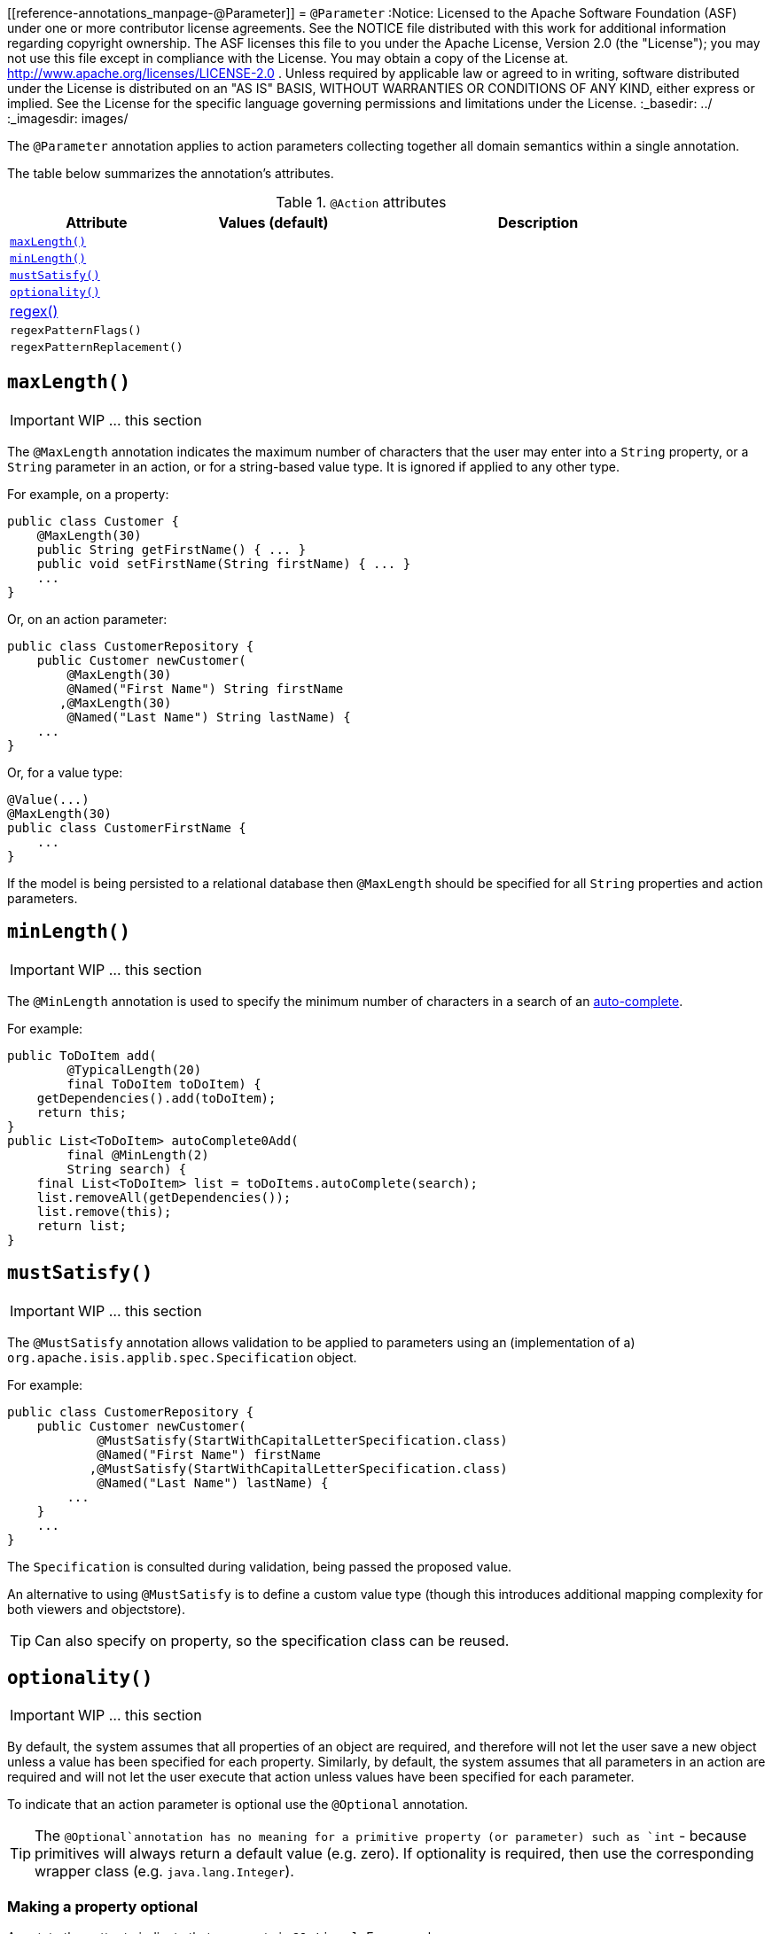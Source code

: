 [[reference-annotations_manpage-@Parameter]]
= `@Parameter`
:Notice: Licensed to the Apache Software Foundation (ASF) under one or more contributor license agreements. See the NOTICE file distributed with this work for additional information regarding copyright ownership. The ASF licenses this file to you under the Apache License, Version 2.0 (the "License"); you may not use this file except in compliance with the License. You may obtain a copy of the License at. http://www.apache.org/licenses/LICENSE-2.0 . Unless required by applicable law or agreed to in writing, software distributed under the License is distributed on an "AS IS" BASIS, WITHOUT WARRANTIES OR  CONDITIONS OF ANY KIND, either express or implied. See the License for the specific language governing permissions and limitations under the License.
:_basedir: ../
:_imagesdir: images/


The `@Parameter` annotation applies to action parameters collecting together all domain semantics within a single annotation.

The table below summarizes the annotation's attributes.

.`@Action` attributes
[cols="2,2,4", options="header"]
|===

| Attribute
| Values (default)
| Description


|xref:__a_id_reference_annotations_manpage_parameter_a_code_maxlength_code[`maxLength()`]
|
|


|xref:__a_id_reference_annotations_manpage_parameter_a_code_minlength_code[`minLength()`]
|
|


|xref:__a_id_reference_annotations_manpage_parameter_a_code_mustsatisfy_code[`mustSatisfy()`]
|
|


|xref:__a_id_reference_annotations_manpage_parameter_a_code_optionality_code[`optionality()`]
|
|


|xref:__a_id_reference_annotations_manpage_parameter_a_regex[regex()]
|
|


|`regexPatternFlags()`
|
|


|`regexPatternReplacement()`
|
|


|===








== anchor:reference-annotations_manpage-Parameter[]`maxLength()`

IMPORTANT: WIP ... this section


The `@MaxLength` annotation indicates the maximum number of characters that the user may enter into a `String` property, or a `String` parameter in an action, or for a string-based value type. It is ignored if applied to any other type.

For example, on a property:

[source,java]
----
public class Customer {
    @MaxLength(30)
    public String getFirstName() { ... }
    public void setFirstName(String firstName) { ... }
    ...
}
----

Or, on an action parameter:

[source,java]
----
public class CustomerRepository {
    public Customer newCustomer(
        @MaxLength(30)
        @Named("First Name") String firstName
       ,@MaxLength(30)
        @Named("Last Name") String lastName) {
    ...
}
----

Or, for a value type:

[source,java]
----
@Value(...)
@MaxLength(30)
public class CustomerFirstName {
    ...
}
----

If the model is being persisted to a relational database then
`@MaxLength` should be specified for all `String` properties and action
parameters.







== anchor:reference-annotations_manpage-Parameter[]`minLength()`

IMPORTANT: WIP ... this section


The `@MinLength` annotation is used to specify the minimum number of characters in a search of an link:../../how-tos/how-to-03-025-How-to-specify-an-autocomplete-for-an-action-parameter.html[auto-complete].

For example:

[source,java]
----
public ToDoItem add(
        @TypicalLength(20)
        final ToDoItem toDoItem) {
    getDependencies().add(toDoItem);
    return this;
}
public List<ToDoItem> autoComplete0Add(
        final @MinLength(2)
        String search) {
    final List<ToDoItem> list = toDoItems.autoComplete(search);
    list.removeAll(getDependencies());
    list.remove(this);
    return list;
}
----







== anchor:reference-annotations_manpage-Parameter[]`mustSatisfy()`

IMPORTANT: WIP ... this section


The `@MustSatisfy` annotation allows validation to be applied to parameters using an (implementation of a) `org.apache.isis.applib.spec.Specification` object.

For example:

[source,java]
----
public class CustomerRepository {
    public Customer newCustomer(
            @MustSatisfy(StartWithCapitalLetterSpecification.class)
            @Named("First Name") firstName
           ,@MustSatisfy(StartWithCapitalLetterSpecification.class)
            @Named("Last Name") lastName) {
        ...
    }
    ...
}
----

The `Specification` is consulted during validation, being passed the
proposed value.

An alternative to using `@MustSatisfy` is to define a custom value type (though this introduces additional mapping complexity for both viewers and objectstore).


[TIP]
====
Can also specify on property, so the specification class can be reused.
====






== anchor:reference-annotations_manpage-Parameter[]`optionality()`

IMPORTANT: WIP ... this section


By default, the system assumes that all properties of an object are
required, and therefore will not let the user save a new object unless a
value has been specified for each property. Similarly, by default, the
system assumes that all parameters in an action are required and will
not let the user execute that action unless values have been specified
for each parameter.

To indicate that an action parameter is optional use the `@Optional` annotation.


[TIP]
====
The `@Optional`annotation has no meaning for a primitive property (or parameter) such as `int` - because primitives will always return a default value (e.g. zero). If optionality is required, then use the corresponding wrapper class (e.g. `java.lang.Integer`).
====


=== Making a property optional

Annotate the getter to indicate that a property is `@Optional`. For
example:

[source,java]
----
public class Order {
    public Product getProduct() { ... }

    public java.util.Date getShipDate() { ... }
    public void setShipDate(Date java.util.shipDate) { ... }

    @Optional
    public String getComments() { ... }
    public void setComments(String comments) { ... }
}
----

Here the `product` and `shipDate` properties are both required, but the
`comments` property is optional.

=== Making an action parameter optional

To indicate that an action may be invoked without having to specify a
value for a particular parameter, annotate with `@Optional`. For
example:

[source,java]
----
public class Customer {
    public Order placeOrder(
            Product product
           ,@Named("Quantity") int quantity
           ,@Optional @Named("Special Instructions") String instr) {
        ...
    }
    ...
}
----








== anchor:reference-annotations_manpage-Parameter[]Regex`

Title: @RegEx


=== `regexPattern()`

=== `regexPatternFlags()`

=== `regexPatternReplacement()`


The `@RegEx` annotation may be applied to any string property, or to any
parameter within an action method. It can also be applied to any
string-based value type. It serves both to validate and potentially to
normalise the format of the input. `@Regex` is therefore similar in use
to `@Mask` <!--(see ?)--> but provides more flexibility.

The syntax is:

`@RegEx(validation = &quot;regEx string&quot;,
        format = &quot;regEx string&quot;, caseSensitive =
        &lt;true|false&gt;)`

Only the first parameter is required; the `format` defaults to "no
formatting", and `caseSensitive` defaults to false.

For example, on a property:

[source,java]
----
public class Customer {
    @RegEx(validation = "(\\w+\\.)*\\w+@(\\w+\\.)+[A-Za-z]+")
    public String getEmail() {}
    ...
}
----

Or, on a parameter:

[source,java]
----
public class Customer {
    public void updateEmail(
            @RegEx(validation = "(\\w+\\.)*\\w+@(\\w+\\.)+[A-Za-z]+")
            @Named("Email") String email) {
        ...
    }
    ...
)
----

Or, on a value type:

[source,java]
----
@Value(...)
@RegEx(validation = "(\\w+\\.)*\\w+@(\\w+\\.)+[A-Za-z]+")
public class EmailAddress {
   ...
}
----


